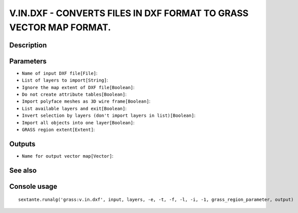 V.IN.DXF - CONVERTS FILES IN DXF FORMAT TO GRASS VECTOR MAP FORMAT.
===================================================================

Description
-----------

Parameters
----------

- ``Name of input DXF file[File]``:
- ``List of layers to import[String]``:
- ``Ignore the map extent of DXF file[Boolean]``:
- ``Do not create attribute tables[Boolean]``:
- ``Import polyface meshes as 3D wire frame[Boolean]``:
- ``List available layers and exit[Boolean]``:
- ``Invert selection by layers (don't import layers in list)[Boolean]``:
- ``Import all objects into one layer[Boolean]``:
- ``GRASS region extent[Extent]``:

Outputs
-------

- ``Name for output vector map[Vector]``:

See also
---------


Console usage
-------------


::

	sextante.runalg('grass:v.in.dxf', input, layers, -e, -t, -f, -l, -i, -1, grass_region_parameter, output)
